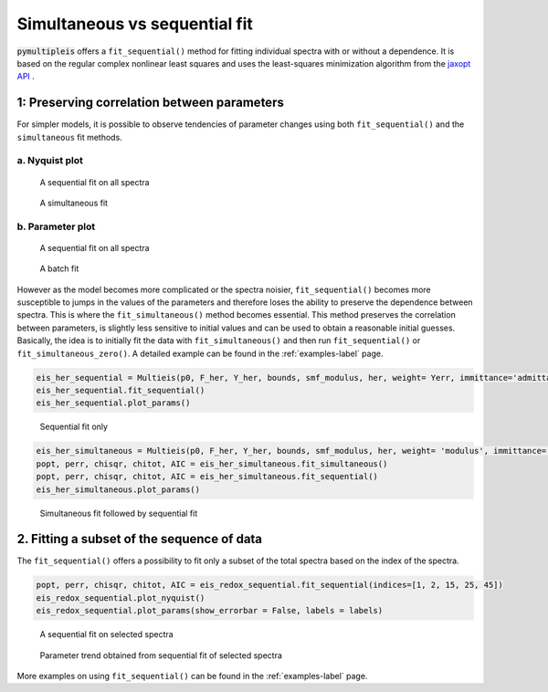.. _simultaneous-vs-sequential-fit-label:

=========================================
Simultaneous vs sequential fit
=========================================

:code:`pymultipleis` offers a ``fit_sequential()`` method for fitting individual spectra with or without a dependence.
It is based on the regular complex nonlinear least squares and uses the least-squares minimization algorithm
from the `jaxopt API <https://jaxopt.github.io/stable/index.html/>`_ .


1: Preserving correlation between parameters
===================================================

For simpler models, it is possible to observe tendencies of parameter changes using both ``fit_sequential()`` and the ``simultaneous`` fit methods.


a. Nyquist plot
*****************************

.. figure:: _static/seq_all_impedance.png

    A sequential fit on all spectra


.. figure:: _static/simul_impedance.png

    A simultaneous fit


b. Parameter plot
*****************************

.. figure:: _static/seq_all_params.png

    A sequential fit on all spectra


.. figure:: _static/simul_params.png

    A batch fit

However as the model becomes more complicated or the spectra noisier, ``fit_sequential()`` becomes more susceptible to jumps in the values of the
parameters and therefore loses the ability to preserve the dependence between spectra. This is where the ``fit_simultaneous()`` method becomes essential.
This method preserves the correlation between parameters, is slightly less sensitive to initial values and can be used to obtain a reasonable initial guesses.
Basically, the idea is to initially fit the data with ``fit_simultaneous()`` and then run ``fit_sequential()`` or ``fit_simultaneous_zero()``.
A detailed example can be found in the :ref:`examples-label` page.

.. code-block:: python

  eis_her_sequential = Multieis(p0, F_her, Y_her, bounds, smf_modulus, her, weight= Yerr, immittance='admittance')
  eis_her_sequential.fit_sequential()
  eis_her_sequential.plot_params()


.. figure:: _static/seq_only_params.png

  Sequential fit only


.. code-block:: python

  eis_her_simultaneous = Multieis(p0, F_her, Y_her, bounds, smf_modulus, her, weight= 'modulus', immittance='admittance')
  popt, perr, chisqr, chitot, AIC = eis_her_simultaneous.fit_simultaneous()
  popt, perr, chisqr, chitot, AIC = eis_her_simultaneous.fit_sequential()
  eis_her_simultaneous.plot_params()


.. figure:: _static/simul_plus_seq_params.png

  Simultaneous fit followed by sequential fit



2. Fitting a subset of the sequence of data
===================================================

The ``fit_sequential()`` offers a possibility to fit only a subset of the total spectra based on the index of the spectra.

.. code-block:: python

  popt, perr, chisqr, chitot, AIC = eis_redox_sequential.fit_sequential(indices=[1, 2, 15, 25, 45])
  eis_redox_sequential.plot_nyquist()
  eis_redox_sequential.plot_params(show_errorbar = False, labels = labels)

.. figure:: _static/seq_select_impedance.png

  A sequential fit on selected spectra


.. figure:: _static/seq_select_params.png

  Parameter trend obtained from sequential fit of selected spectra

More examples on using ``fit_sequential()`` can be found in the :ref:`examples-label` page.